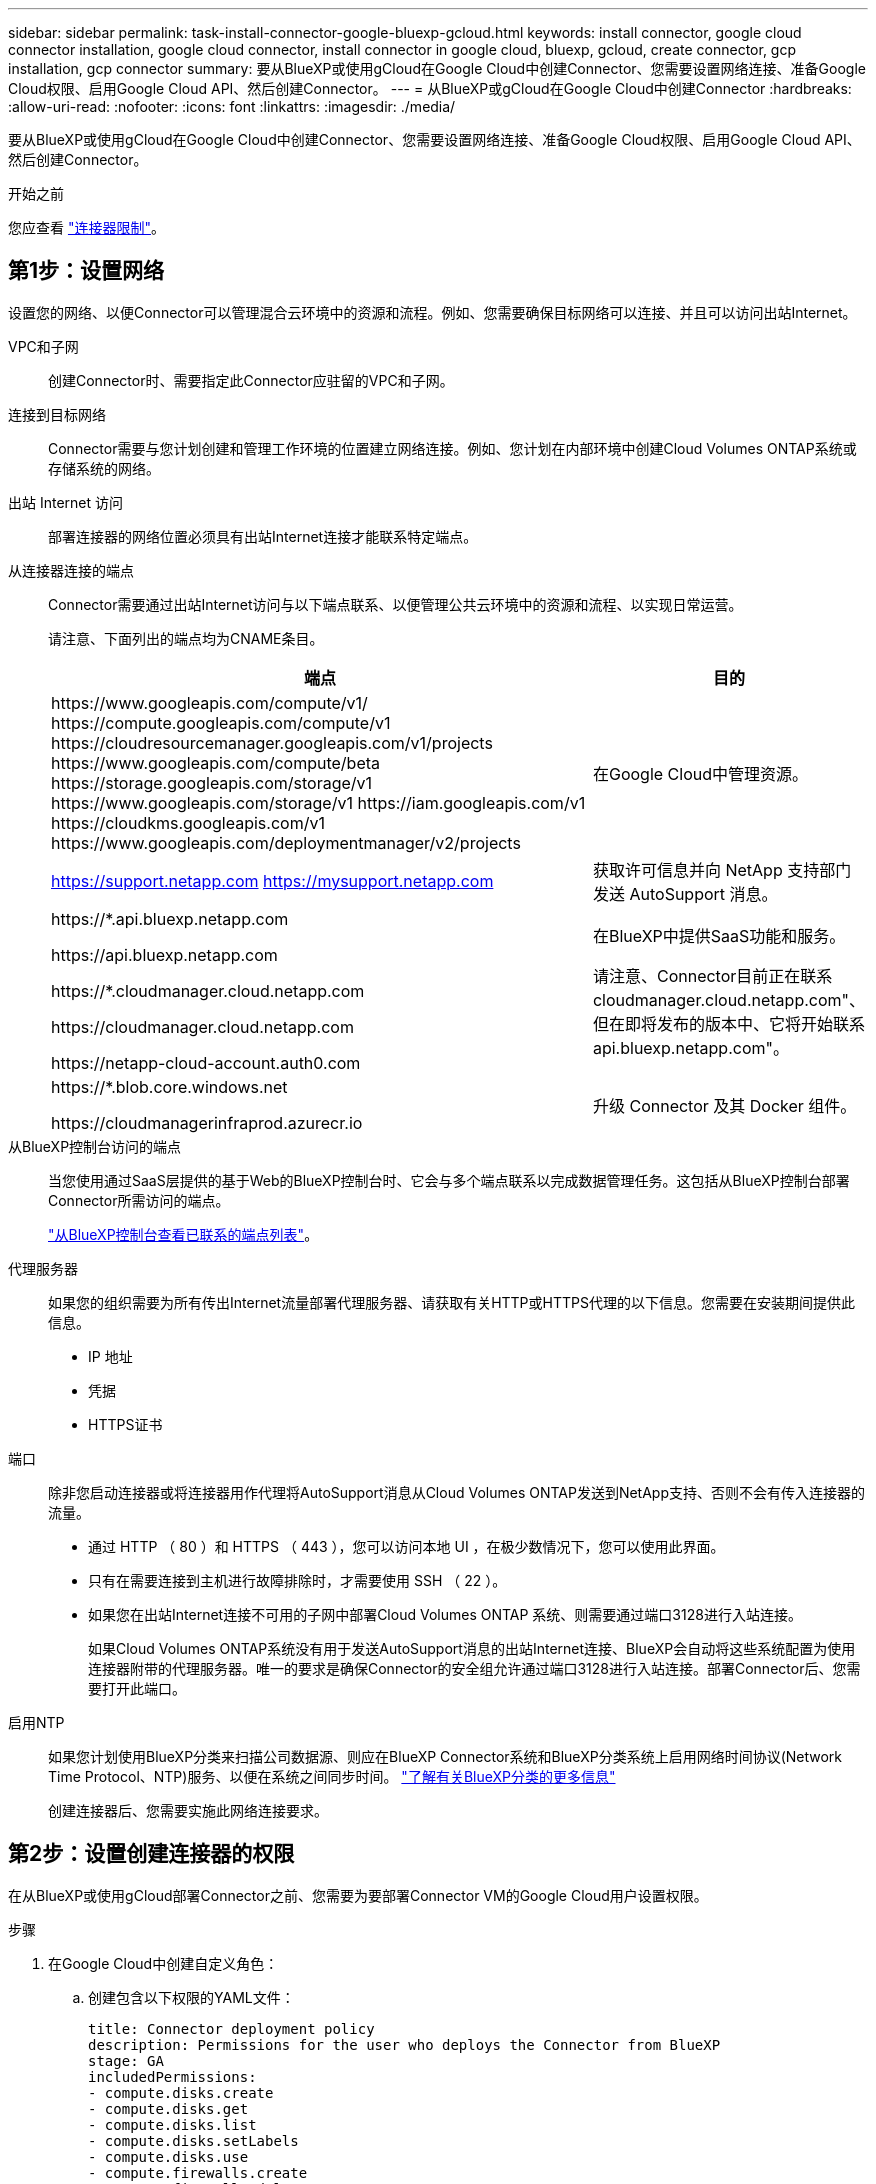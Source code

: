 ---
sidebar: sidebar 
permalink: task-install-connector-google-bluexp-gcloud.html 
keywords: install connector, google cloud connector installation, google cloud connector, install connector in google cloud, bluexp, gcloud, create connector, gcp installation, gcp connector 
summary: 要从BlueXP或使用gCloud在Google Cloud中创建Connector、您需要设置网络连接、准备Google Cloud权限、启用Google Cloud API、然后创建Connector。 
---
= 从BlueXP或gCloud在Google Cloud中创建Connector
:hardbreaks:
:allow-uri-read: 
:nofooter: 
:icons: font
:linkattrs: 
:imagesdir: ./media/


[role="lead"]
要从BlueXP或使用gCloud在Google Cloud中创建Connector、您需要设置网络连接、准备Google Cloud权限、启用Google Cloud API、然后创建Connector。

.开始之前
您应查看 link:reference-limitations.html["连接器限制"]。



== 第1步：设置网络

设置您的网络、以便Connector可以管理混合云环境中的资源和流程。例如、您需要确保目标网络可以连接、并且可以访问出站Internet。

VPC和子网:: 创建Connector时、需要指定此Connector应驻留的VPC和子网。


连接到目标网络:: Connector需要与您计划创建和管理工作环境的位置建立网络连接。例如、您计划在内部环境中创建Cloud Volumes ONTAP系统或存储系统的网络。


出站 Internet 访问:: 部署连接器的网络位置必须具有出站Internet连接才能联系特定端点。


从连接器连接的端点:: Connector需要通过出站Internet访问与以下端点联系、以便管理公共云环境中的资源和流程、以实现日常运营。
+
--
请注意、下面列出的端点均为CNAME条目。

[cols="2a,1a"]
|===
| 端点 | 目的 


 a| 
\https://www.googleapis.com/compute/v1/
\https://compute.googleapis.com/compute/v1
\https://cloudresourcemanager.googleapis.com/v1/projects
\https://www.googleapis.com/compute/beta
\https://storage.googleapis.com/storage/v1
\https://www.googleapis.com/storage/v1
\https://iam.googleapis.com/v1
\https://cloudkms.googleapis.com/v1
\https://www.googleapis.com/deploymentmanager/v2/projects
 a| 
在Google Cloud中管理资源。



 a| 
https://support.netapp.com
https://mysupport.netapp.com
 a| 
获取许可信息并向 NetApp 支持部门发送 AutoSupport 消息。



 a| 
\https://*.api.bluexp.netapp.com

\https://api.bluexp.netapp.com

\https://*.cloudmanager.cloud.netapp.com

\https://cloudmanager.cloud.netapp.com

\https://netapp-cloud-account.auth0.com
 a| 
在BlueXP中提供SaaS功能和服务。

请注意、Connector目前正在联系cloudmanager.cloud.netapp.com"、但在即将发布的版本中、它将开始联系api.bluexp.netapp.com"。



 a| 
\https://*.blob.core.windows.net

\https://cloudmanagerinfraprod.azurecr.io
 a| 
升级 Connector 及其 Docker 组件。

|===
--


从BlueXP控制台访问的端点:: 当您使用通过SaaS层提供的基于Web的BlueXP控制台时、它会与多个端点联系以完成数据管理任务。这包括从BlueXP控制台部署Connector所需访问的端点。
+
--
link:reference-networking-saas-console.html["从BlueXP控制台查看已联系的端点列表"]。

--


代理服务器:: 如果您的组织需要为所有传出Internet流量部署代理服务器、请获取有关HTTP或HTTPS代理的以下信息。您需要在安装期间提供此信息。
+
--
* IP 地址
* 凭据
* HTTPS证书


--


端口:: 除非您启动连接器或将连接器用作代理将AutoSupport消息从Cloud Volumes ONTAP发送到NetApp支持、否则不会有传入连接器的流量。
+
--
* 通过 HTTP （ 80 ）和 HTTPS （ 443 ），您可以访问本地 UI ，在极少数情况下，您可以使用此界面。
* 只有在需要连接到主机进行故障排除时，才需要使用 SSH （ 22 ）。
* 如果您在出站Internet连接不可用的子网中部署Cloud Volumes ONTAP 系统、则需要通过端口3128进行入站连接。
+
如果Cloud Volumes ONTAP系统没有用于发送AutoSupport消息的出站Internet连接、BlueXP会自动将这些系统配置为使用连接器附带的代理服务器。唯一的要求是确保Connector的安全组允许通过端口3128进行入站连接。部署Connector后、您需要打开此端口。



--


启用NTP:: 如果您计划使用BlueXP分类来扫描公司数据源、则应在BlueXP Connector系统和BlueXP分类系统上启用网络时间协议(Network Time Protocol、NTP)服务、以便在系统之间同步时间。 https://docs.netapp.com/us-en/bluexp-classification/concept-cloud-compliance.html["了解有关BlueXP分类的更多信息"^]
+
--
创建连接器后、您需要实施此网络连接要求。

--




== 第2步：设置创建连接器的权限

在从BlueXP或使用gCloud部署Connector之前、您需要为要部署Connector VM的Google Cloud用户设置权限。

.步骤
. 在Google Cloud中创建自定义角色：
+
.. 创建包含以下权限的YAML文件：
+
[source, yaml]
----
title: Connector deployment policy
description: Permissions for the user who deploys the Connector from BlueXP
stage: GA
includedPermissions:
- compute.disks.create
- compute.disks.get
- compute.disks.list
- compute.disks.setLabels
- compute.disks.use
- compute.firewalls.create
- compute.firewalls.delete
- compute.firewalls.get
- compute.firewalls.list
- compute.globalOperations.get
- compute.images.get
- compute.images.getFromFamily
- compute.images.list
- compute.images.useReadOnly
- compute.instances.attachDisk
- compute.instances.create
- compute.instances.get
- compute.instances.list
- compute.instances.setDeletionProtection
- compute.instances.setLabels
- compute.instances.setMachineType
- compute.instances.setMetadata
- compute.instances.setTags
- compute.instances.start
- compute.instances.updateDisplayDevice
- compute.machineTypes.get
- compute.networks.get
- compute.networks.list
- compute.networks.updatePolicy
- compute.projects.get
- compute.regions.get
- compute.regions.list
- compute.subnetworks.get
- compute.subnetworks.list
- compute.zoneOperations.get
- compute.zones.get
- compute.zones.list
- deploymentmanager.compositeTypes.get
- deploymentmanager.compositeTypes.list
- deploymentmanager.deployments.create
- deploymentmanager.deployments.delete
- deploymentmanager.deployments.get
- deploymentmanager.deployments.list
- deploymentmanager.manifests.get
- deploymentmanager.manifests.list
- deploymentmanager.operations.get
- deploymentmanager.operations.list
- deploymentmanager.resources.get
- deploymentmanager.resources.list
- deploymentmanager.typeProviders.get
- deploymentmanager.typeProviders.list
- deploymentmanager.types.get
- deploymentmanager.types.list
- resourcemanager.projects.get
- compute.instances.setServiceAccount
- iam.serviceAccounts.list
----
.. 从Google Cloud激活Cloud Shell。
.. 上传包含所需权限的YAML文件。
.. 使用创建自定义角色 `gcloud iam roles create` 命令：
+
以下示例将在项目级别创建一个名为"connectorDeployment"的角色：

+
gcloud iam角色用于创建connectorDeployment -project=MyProject -file=connector-deployment.yaml

+
https://cloud.google.com/iam/docs/creating-custom-roles#iam-custom-roles-create-gcloud["Google Cloud文档：创建和管理自定义角色"^]



. 将此自定义角色分配给要从BlueXP或使用gcloud部署Connector的用户。
+
https://cloud.google.com/iam/docs/granting-changing-revoking-access#grant-single-role["Google Cloud文档：授予单个角色"^]



.结果
Google Cloud用户现在具有创建Connector所需的权限。



== 第3步：设置连接器的权限

要为Connector提供BlueXP在Google Cloud中管理资源所需的权限、需要Google Cloud服务帐户。创建Connector时、您需要将此服务帐户与Connector VM关联起来。

.步骤
. 在Google Cloud中创建自定义角色：
+
.. 创建包含内容的YAML文件 link:reference-permissions-gcp.html["Connector的服务帐户权限"]。
.. 从Google Cloud激活Cloud Shell。
.. 上传包含所需权限的YAML文件。
.. 使用创建自定义角色 `gcloud iam roles create` 命令：
+
以下示例将在项目级别创建一个名为"connector"的角色：

+
`gcloud iam roles create connector --project=myproject --file=connector.yaml`

+
https://cloud.google.com/iam/docs/creating-custom-roles#iam-custom-roles-create-gcloud["Google Cloud文档：创建和管理自定义角色"^]



. 在Google Cloud中创建一个服务帐户、并将此角色分配给此服务帐户：
+
.. 从IAM和Admin服务中，选择*服务帐户>创建服务帐户*。
.. 输入服务帐户详细信息，然后选择*创建并继续*。
.. 选择刚刚创建的角色。
.. 完成其余步骤以创建角色。
+
https://cloud.google.com/iam/docs/creating-managing-service-accounts#creating_a_service_account["Google Cloud文档：创建服务帐户"^]



. 如果您计划将Cloud Volumes ONTAP 系统部署在与Connector所在项目不同的项目中、则需要为Connector的服务帐户提供对这些项目的访问权限。
+
例如、假设Connector位于项目1中、而您希望在项目2中创建Cloud Volumes ONTAP 系统。您需要授予对项目2中服务帐户的访问权限。

+
.. 从IAM和管理服务中、选择要创建Cloud Volumes ONTAP系统的Google Cloud项目。
.. 在* IAM *页面上、选择*授予访问权限*并提供所需的详细信息。
+
*** 输入Connector服务帐户的电子邮件。
*** 选择Connector的自定义角色。
*** 选择 * 保存 * 。




+
有关详细信息，请参见 https://cloud.google.com/iam/docs/granting-changing-revoking-access#grant-single-role["Google Cloud文档"^]



.结果
已设置Connector VM的服务帐户。



== 第4步：设置共享VPC权限

如果您使用共享VPC将资源部署到服务项目中、则需要准备您的权限。

此表仅供参考，您的环境应在 IAM 配置完成后反映权限表。

.查看共享VPC权限
[%collapsible]
====
[cols="10,10,10,18,18,34"]
|===
| 身份 | 创建者 | 托管在中 | 服务项目权限 | 托管项目权限 | 目的 


| 用于部署Connector的Google帐户 | 自定义 | 服务项目  a| 
link:task-install-connector-google-bluexp-gcloud.html#step-2-set-up-permissions-to-create-the-connector["连接器部署策略"]
 a| 
compute.networkUser
| 在服务项目中部署Connector 


| 连接器服务帐户 | 自定义 | 服务项目  a| 
link:reference-permissions-gcp.html["连接器服务帐户策略"]
| compute.networkUser

deploymentmanager.editor | 在服务项目中部署和维护 Cloud Volumes ONTAP 和服务 


| Cloud Volumes ONTAP 服务帐户 | 自定义 | 服务项目 | storage.admin

成员：BlueXP服务帐户serviceAccount.user | 不适用 | (可选)用于数据分层和BlueXP备份和恢复 


| Google API 服务代理 | Google Cloud | 服务项目  a| 
（默认）编辑器
 a| 
compute.networkUser
| 代表部署与Google Cloud API进行交互。允许BlueXP使用共享网络。 


| Google Compute Engine 默认服务帐户 | Google Cloud | 服务项目  a| 
（默认）编辑器
 a| 
compute.networkUser
| 代表部署部署部署部署Google Cloud实例和计算基础架构。允许BlueXP使用共享网络。 
|===
注释：

. 只有在未向部署传递防火墙规则并选择让BlueXP为您创建这些规则的情况下、主机项目才需要使用deploymentmanager.editor.如果未指定任何规则、BlueXP将在包含VPC0防火墙规则的主机项目中创建部署。
. 只有当您不向部署传递防火墙规则并选择让BlueXP为您创建这些规则时、才需要firewall.create和firewall.delete。这些权限位于BlueXP帐户.YAML文件中。如果要使用共享 VPC 部署 HA 对，则会使用这些权限为 VC1 ， 2 和 3 创建防火墙规则。对于所有其他部署，这些权限还将用于为 VPC0 创建规则。
. 对于数据分层，分层服务帐户必须在服务帐户上具有 serviceAccount.user 角色，而不仅仅是在项目级别。目前，如果您在项目级别分配 serviceAccount.user ，则在使用 getIAMPolicy 查询服务帐户时不会显示权限。


====


== 第5步：启用Google Cloud API

必须先启用多个Google Cloud API、然后才能在Google Cloud中部署Connector和Cloud Volumes ONTAP。

.步骤
. 在项目中启用以下Google Cloud API：
+
** Cloud Deployment Manager V2 API
** 云日志记录 API
** Cloud Resource Manager API
** 计算引擎 API
** 身份和访问管理（ IAM ） API
** 云密钥管理服务(KMS) API
+
(仅当您计划将BlueXP备份和恢复与客户管理的加密密钥(CMDK)结合使用时才需要)





https://cloud.google.com/apis/docs/getting-started#enabling_apis["Google Cloud文档：启用API"^]



== 第6步：创建连接器

直接从BlueXP基于Web的控制台或使用gCloud创建Connector。

.关于此任务
创建Connector会使用默认配置在Google Cloud中部署虚拟机实例。 link:reference-connector-default-config.html["了解Connector的默认配置"]。

[role="tabbed-block"]
====
.BlueXP
--
.开始之前
您应具备以下条件：

* 为Connector VM创建Connector和服务帐户所需的Google Cloud权限。
* 满足网络连接要求的VPC和子网。
* 有关代理服务器的详细信息、如果从Connector访问Internet需要代理。


.步骤
. 选择*Connecter*下拉列表，然后选择*Add Connecter*。
+
image:screenshot_connector_add.gif["标题中显示 Connector 图标和 Add Connector 操作的屏幕截图。"]

. 选择 * Google Cloud Platform* 作为云提供商。
. 在*部署Connector*页面上、查看有关所需内容的详细信息。您有两种选择：
+
.. 使用产品内置指南选择*继续*以准备部署。产品指南中的每个步骤都包含文档本页中包含的信息。
.. 如果您已经按照本页上的步骤进行准备，请选择*跳至部署*。


. 按照向导中的步骤创建 Connector ：
+
** 如果出现提示，请登录到您的 Google 帐户，该帐户应具有创建虚拟机实例所需的权限。
+
此表由 Google 拥有和托管。您的凭据不会提供给 NetApp 。

** *详细信息*：输入虚拟机实例的名称、指定标记、选择项目、然后选择具有所需权限的服务帐户(有关详细信息、请参见上述部分)。
** * 位置 * ：指定实例的区域，分区， VPC 和子网。
** * 网络 * ：选择是否启用公有 IP 地址，并可选择指定代理配置。
** *防火墙策略*：选择是创建新的防火墙策略，还是选择允许所需入站和出站规则的现有防火墙策略。
+
link:reference-ports-gcp.html["Google Cloud中的防火墙规则"]

** * 审核 * ：查看您选择的内容，确认您的设置正确无误。


. 选择 * 添加 * 。
+
此实例应在大约 7 分钟后准备就绪。您应停留在页面上，直到此过程完成。



.结果
此过程完成后、即可从BlueXP使用Connector。

如果您在创建Connector的同一个Google Cloud帐户中具有Google Cloud Storage分段、则会在BlueXP画布上自动显示Google Cloud Storage工作环境。 https://docs.netapp.com/us-en/bluexp-google-cloud-storage/index.html["了解如何从BlueXP管理Google Cloud Storage"^]

--
.云
--
.开始之前
您应具备以下条件：

* 为Connector VM创建Connector和服务帐户所需的Google Cloud权限。
* 满足网络连接要求的VPC和子网。
* 了解VM实例要求。
+
** *CPU*：4核或4个vCPU
** *RAM*：14 GB
** *机器类型*：建议使用n2-standard-4。
+
在操作系统支持受保护的VM功能的VM实例上、Google Cloud支持使用Connector。





.步骤
. 使用您首选的方法登录到 gcloud SDK 。
+
在我们的示例中、我们将使用安装了gcloud SDK的本地Shell、但您可以在Google云控制台中使用原生 Google Cloud Shell。

+
有关 Google Cloud SDK 的详细信息，请访问 link:https://cloud.google.com/sdk["Google Cloud SDK 文档页面"^]。

. 验证您是否以具有上一节中定义的所需权限的用户身份登录：
+
[source, bash]
----
gcloud auth list
----
+
输出应显示以下内容，其中 * 用户帐户是要以身份登录的所需用户帐户：

+
[listing]
----
Credentialed Accounts
ACTIVE  ACCOUNT
     some_user_account@domain.com
*    desired_user_account@domain.com
To set the active account, run:
 $ gcloud config set account `ACCOUNT`
Updates are available for some Cloud SDK components. To install them,
please run:
$ gcloud components update
----
. 运行 `gcloud compute instances create` 命令：
+
[source, bash]
----
gcloud compute instances create <instance-name>
  --machine-type=n2-standard-4
  --image-project=netapp-cloudmanager
  --image-family=cloudmanager
  --scopes=cloud-platform
  --project=<project>
  --service-account=<service-account>
  --zone=<zone>
  --no-address
  --tags <network-tag>
  --network <network-path>
  --subnet <subnet-path>
  --boot-disk-kms-key <kms-key-path>
----
+
实例名称:: VM 实例所需的实例名称。
项目:: （可选）要部署 VM 的项目。
服务帐户:: 步骤 2 输出中指定的服务帐户。
分区:: 要部署 VM 的区域
无地址:: （可选）不使用外部 IP 地址（您需要云 NAT 或代理将流量路由到公有 Internet ）
网络标记:: （可选）添加网络标记以使用标记将防火墙规则链接到 Connector 实例
网络路径:: （可选）添加要将 Connector 部署到的网络的名称（对于共享 VPC ，您需要完整路径）
子网路径:: （可选）添加要将 Connector 部署到的子网的名称（对于共享 VPC ，您需要完整路径）
kms-key-path:: （可选）添加 KMS 密钥以加密连接器的磁盘（还需要应用 IAM 权限）
+
--
有关这些标志的详细信息，请访问 link:https://cloud.google.com/sdk/gcloud/reference/compute/instances/create["Google Cloud 计算 SDK 文档"^]。

--


+
运行命令可使用 NetApp 黄金映像部署 Connector 。Connector 实例和软件应在大约五分钟内运行。

. 从已连接到 Connector 实例的主机打开 Web 浏览器，然后输入以下 URL ：
+
https://_ipaddress_[]

. 登录后，设置 Connector ：
+
.. 指定要与Connector关联的BlueXP帐户。
+
link:concept-netapp-accounts.html["了解有关BlueXP帐户的信息"]。

.. 输入系统名称。




.结果
现在、您可以使用BlueXP帐户安装并设置Connector。

打开Web浏览器并转到 https://console.bluexp.netapp.com["BlueXP控制台"^] 开始将Connector与BlueXP结合使用。

--
====